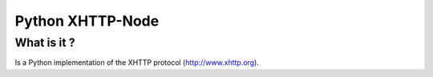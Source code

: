 =============
Python XHTTP-Node
=============

What is it ?
____________

Is a Python implementation of the XHTTP protocol (http://www.xhttp.org).

